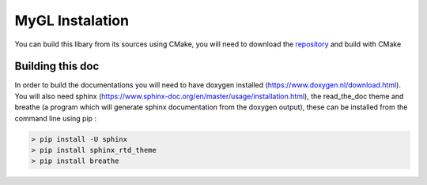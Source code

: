 .. Install instructions file

MyGL Instalation
================

You can build this libary from its sources using CMake,
you will need to download the `repository`_ and build 
with CMake

.. _repository: https://github.com/tretre91/MyGL

Building this doc
-----------------

In order to build the documentations you will need to have doxygen installed (https://www.doxygen.nl/download.html).
You will also need sphinx (https://www.sphinx-doc.org/en/master/usage/installation.html), 
the read_the_doc theme and breathe (a program which will generate sphinx documentation
from the doxygen output), these can be installed from the command line using pip :

.. code-block::

    > pip install -U sphinx
    > pip install sphinx_rtd_theme
    > pip install breathe